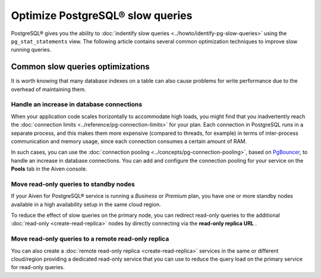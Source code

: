 Optimize PostgreSQL® slow queries 
=================================

PostgreSQL® gives you the ability to :doc:`indentify slow queries <../howto/identify-pg-slow-queries>` using the ``pg_stat_statements`` view. The following article contains several common optimization techniques to improve slow running queries.

Common slow queries optimizations
'''''''''''''''''''''''''''''''''

It is worth knowing that many database indexes on a table can also cause problems for write performance due to the overhead of maintaining them.

Handle an increase in database connections
------------------------------------------

When your application code scales horizontally to accommodate high loads, you might find that you inadvertently reach the :doc:`connection limits <../reference/pg-connection-limits>` for your plan. Each connection in PostgreSQL runs in a separate process, and this makes them more expensive (compared to threads, for example) in terms of inter-process communication and memory usage, since each connection consumes a certain amount of RAM.

In such cases, you can use the :doc:`connection pooling <../concepts/pg-connection-pooling>`, based on `PgBouncer <https://www.pgbouncer.org>`_, to handle an increase in database connections. You can add and configure the connection pooling for your service on the **Pools** tab in the Aiven console.


Move read-only queries to standby nodes
---------------------------------------

If your Aiven for PostgreSQL® service is running a *Business* or *Premium* plan, you have one or more standby nodes available in a high availability setup in the same cloud region. 

To reduce the effect of slow queries on the primary node, you can redirect read-only queries to the additional :doc:`read-only <create-read-replica>` nodes by directly connecting via the **read-only replica URL** .

Move read-only queries to a remote read-only replica
----------------------------------------------------

You can also create a :doc:`remote read-only replica <create-read-replica>` services in the same or different cloud/region providing a dedicated read-only service that you can use to reduce the query load on the primary service for read-only queries.
